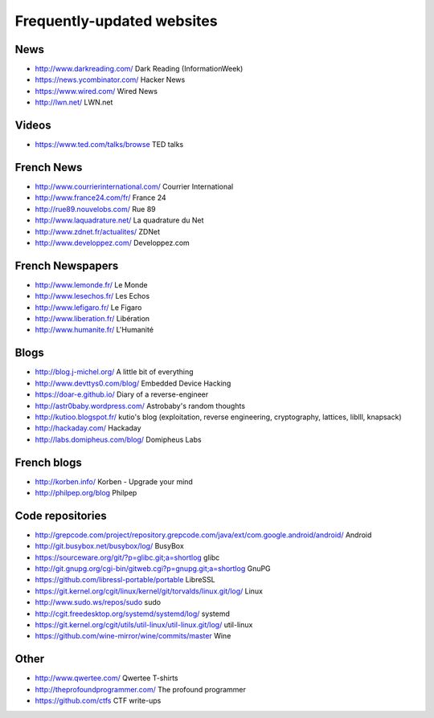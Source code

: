 Frequently-updated websites
===========================

News
----

* http://www.darkreading.com/ Dark Reading (InformationWeek)
* https://news.ycombinator.com/ Hacker News
* https://www.wired.com/ Wired News
* http://lwn.net/ LWN.net

Videos
------

* https://www.ted.com/talks/browse TED talks

French News
-----------

* http://www.courrierinternational.com/ Courrier International
* http://www.france24.com/fr/ France 24
* http://rue89.nouvelobs.com/ Rue 89
* http://www.laquadrature.net/ La quadrature du Net
* http://www.zdnet.fr/actualites/ ZDNet
* http://www.developpez.com/ Developpez.com

French Newspapers
-----------------

* http://www.lemonde.fr/ Le Monde
* http://www.lesechos.fr/ Les Echos
* http://www.lefigaro.fr/ Le Figaro
* http://www.liberation.fr/ Libération
* http://www.humanite.fr/ L'Humanité

Blogs
-----

* http://blog.j-michel.org/ A little bit of everything
* http://www.devttys0.com/blog/ Embedded Device Hacking
* https://doar-e.github.io/ Diary of a reverse-engineer
* http://astr0baby.wordpress.com/ Astrobaby's random thoughts
* http://kutioo.blogspot.fr/ kutio's blog
  (exploitation, reverse engineering, cryptography, lattices, liblll, knapsack)
* http://hackaday.com/ Hackaday
* http://labs.domipheus.com/blog/ Domipheus Labs

French blogs
------------

* http://korben.info/ Korben - Upgrade your mind
* http://philpep.org/blog Philpep

Code repositories
-----------------

* http://grepcode.com/project/repository.grepcode.com/java/ext/com.google.android/android/
  Android
* http://git.busybox.net/busybox/log/ BusyBox
* https://sourceware.org/git/?p=glibc.git;a=shortlog glibc
* http://git.gnupg.org/cgi-bin/gitweb.cgi?p=gnupg.git;a=shortlog GnuPG
* https://github.com/libressl-portable/portable LibreSSL
* https://git.kernel.org/cgit/linux/kernel/git/torvalds/linux.git/log/
  Linux
* http://www.sudo.ws/repos/sudo sudo
* http://cgit.freedesktop.org/systemd/systemd/log/
  systemd
* https://git.kernel.org/cgit/utils/util-linux/util-linux.git/log/ util-linux
* https://github.com/wine-mirror/wine/commits/master Wine

Other
-----

* http://www.qwertee.com/ Qwertee T-shirts
* http://theprofoundprogrammer.com/ The profound programmer
* https://github.com/ctfs CTF write-ups
